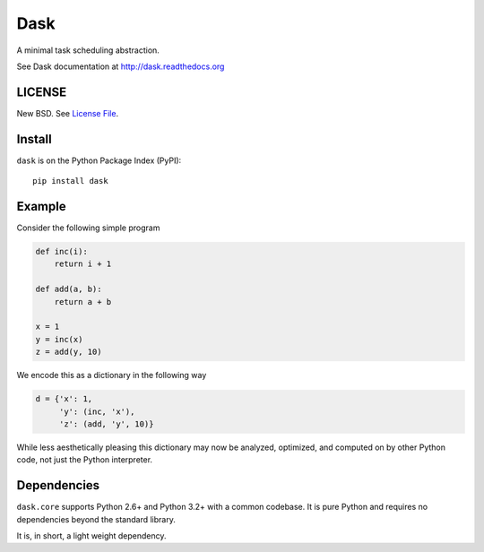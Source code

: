 Dask
====

A minimal task scheduling abstraction.

See Dask documentation at http://dask.readthedocs.org

LICENSE
-------

New BSD. See `License File <https://github.com/ContinuumIO/dask/blob/master/LICENSE.txt>`__.

Install
-------

``dask`` is on the Python Package Index (PyPI):

::

    pip install dask

Example
-------

Consider the following simple program

.. code-block:: python

   def inc(i):
       return i + 1

   def add(a, b):
       return a + b

   x = 1
   y = inc(x)
   z = add(y, 10)

We encode this as a dictionary in the following way

.. code-block:: python

   d = {'x': 1,
        'y': (inc, 'x'),
        'z': (add, 'y', 10)}

While less aesthetically pleasing this dictionary may now be analyzed,
optimized, and computed on by other Python code, not just the Python
interpreter.

.. image:: docs/source/_static/dask-simple.png
   :height: 400px
   :alt: A simple dask dictionary
   :align: right


Dependencies
------------

``dask.core`` supports Python 2.6+ and Python 3.2+ with a common codebase.  It
is pure Python and requires no dependencies beyond the standard library.

It is, in short, a light weight dependency.
